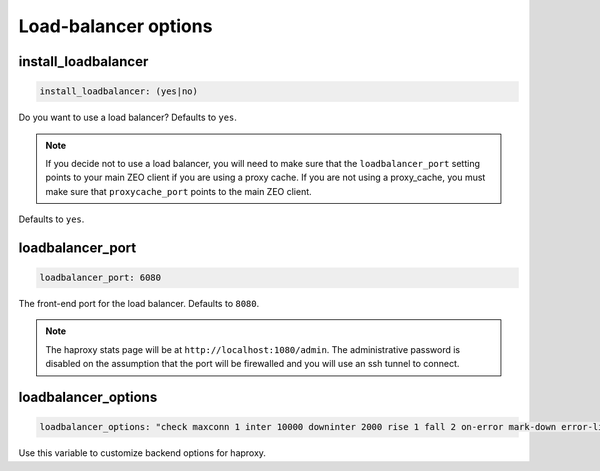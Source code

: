 Load-balancer options
`````````````````````


install_loadbalancer
~~~~~~~~~~~~~~~~~~~~

.. code-block:: yaml

    install_loadbalancer: (yes|no)

Do you want to use a load balancer? Defaults to ``yes``.

.. note ::

    If you decide not to use a load balancer, you will need to make sure that the ``loadbalancer_port`` setting points to your main ZEO client if you are using a proxy cache. If you are not using a proxy_cache, you must make sure that ``proxycache_port`` points to the main ZEO client.

Defaults to ``yes``.


loadbalancer_port
~~~~~~~~~~~~~~~~~

.. code-block:: yaml

    loadbalancer_port: 6080

The front-end port for the load balancer. Defaults to ``8080``.

.. note ::

    The haproxy stats page will be at ``http://localhost:1080/admin``. The administrative password is disabled on the assumption that the port will be firewalled and you will use an ssh tunnel to connect.


loadbalancer_options
~~~~~~~~~~~~~~~~~~~~

.. code-block:: yaml

    loadbalancer_options: "check maxconn 1 inter 10000 downinter 2000 rise 1 fall 2 on-error mark-down error-limit 15"

Use this variable to customize backend options for haproxy.
